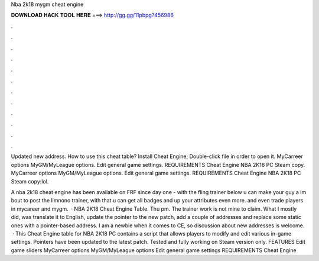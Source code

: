 Nba 2k18 mygm cheat engine



𝐃𝐎𝐖𝐍𝐋𝐎𝐀𝐃 𝐇𝐀𝐂𝐊 𝐓𝐎𝐎𝐋 𝐇𝐄𝐑𝐄 ===> http://gg.gg/11pbpg?456986



.



.



.



.



.



.



.



.



.



.



.



.

Updated new address. How to use this cheat table? Install Cheat Engine; Double-click  file in order to open it. MyCarreer options MyGM/MyLeague options. Edit general game settings. REQUIREMENTS Cheat Engine NBA 2K18 PC Steam copy. MyCarreer options MyGM/MyLeague options. Edit general game settings. REQUIREMENTS Cheat Engine NBA 2K18 PC Steam copy:lol.

A nba 2k18 cheat engine has been available on FRF since day one -  with the fling trainer below u can make your guy a im bout to post the limnono trainer, with that u can get all badges and up your attributes even more. and even trade players in mycareer and mygm.  · NBA 2K18 Cheat Engine Table. Thu pm. The trainer work is not mine to claim. What I mostly did, was translate it to English, update the pointer to the new patch, add a couple of addresses and replace some static ones with a pointer-based address. I am a newbie when it comes to CE, so discussion about new addresses is welcome.  · This Cheat Engine table for NBA 2K18 PC contains a script that allows players to modify and edit various in-game settings. Pointers have been updated to the latest patch. Tested and fully working on Steam version only. FEATURES Edit game sliders MyCarreer options MyGM/MyLeague options Edit general game settings REQUIREMENTS Cheat Engine 
